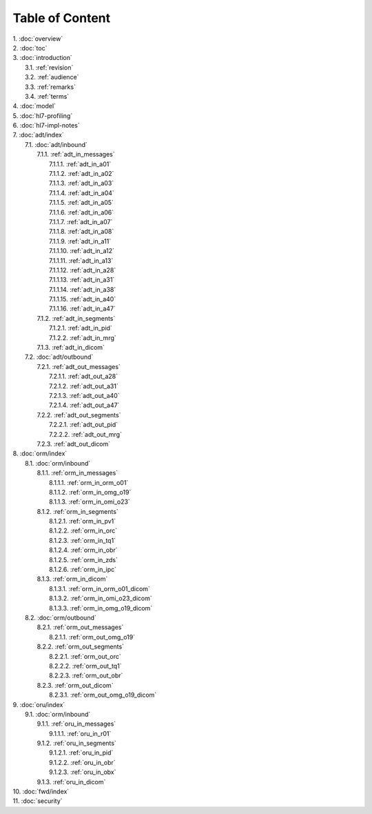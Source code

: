 Table of Content
****************

| 1. :doc:`overview`
| 2. :doc:`toc`
| 3. :doc:`introduction`
|   3.1. :ref:`revision`
|   3.2. :ref:`audience`
|   3.3. :ref:`remarks`
|   3.4. :ref:`terms`
| 4. :doc:`model`
| 5. :doc:`hl7-profiling`
| 6. :doc:`hl7-impl-notes`
| 7. :doc:`adt/index`
|   7.1. :doc:`adt/inbound`
|     7.1.1. :ref:`adt_in_messages`
|       7.1.1.1. :ref:`adt_in_a01`
|       7.1.1.2. :ref:`adt_in_a02`
|       7.1.1.3. :ref:`adt_in_a03`
|       7.1.1.4. :ref:`adt_in_a04`
|       7.1.1.5. :ref:`adt_in_a05`
|       7.1.1.6. :ref:`adt_in_a06`
|       7.1.1.7. :ref:`adt_in_a07`
|       7.1.1.8. :ref:`adt_in_a08`
|       7.1.1.9. :ref:`adt_in_a11`
|       7.1.1.10. :ref:`adt_in_a12`
|       7.1.1.11. :ref:`adt_in_a13`
|       7.1.1.12. :ref:`adt_in_a28`
|       7.1.1.13. :ref:`adt_in_a31`
|       7.1.1.14. :ref:`adt_in_a38`
|       7.1.1.15. :ref:`adt_in_a40`
|       7.1.1.16. :ref:`adt_in_a47`
|     7.1.2. :ref:`adt_in_segments`
|       7.1.2.1. :ref:`adt_in_pid`
|       7.1.2.2. :ref:`adt_in_mrg`
|     7.1.3. :ref:`adt_in_dicom`
|   7.2. :doc:`adt/outbound`
|     7.2.1. :ref:`adt_out_messages`
|       7.2.1.1. :ref:`adt_out_a28`
|       7.2.1.2. :ref:`adt_out_a31`
|       7.2.1.3. :ref:`adt_out_a40`
|       7.2.1.4. :ref:`adt_out_a47`
|     7.2.2. :ref:`adt_out_segments`
|       7.2.2.1. :ref:`adt_out_pid`
|       7.2.2.2. :ref:`adt_out_mrg`
|     7.2.3. :ref:`adt_out_dicom`
| 8. :doc:`orm/index`
|   8.1. :doc:`orm/inbound`
|     8.1.1. :ref:`orm_in_messages`
|       8.1.1.1. :ref:`orm_in_orm_o01`
|       8.1.1.2. :ref:`orm_in_omg_o19`
|       8.1.1.3. :ref:`orm_in_omi_o23`
|     8.1.2. :ref:`orm_in_segments`
|       8.1.2.1. :ref:`orm_in_pv1`
|       8.1.2.2. :ref:`orm_in_orc`
|       8.1.2.3. :ref:`orm_in_tq1`
|       8.1.2.4. :ref:`orm_in_obr`
|       8.1.2.5. :ref:`orm_in_zds`
|       8.1.2.6. :ref:`orm_in_ipc`
|     8.1.3. :ref:`orm_in_dicom`
|       8.1.3.1. :ref:`orm_in_orm_o01_dicom`
|       8.1.3.2. :ref:`orm_in_omi_o23_dicom`
|       8.1.3.3. :ref:`orm_in_omg_o19_dicom`
|   8.2. :doc:`orm/outbound`
|     8.2.1. :ref:`orm_out_messages`
|       8.2.1.1. :ref:`orm_out_omg_o19`
|     8.2.2. :ref:`orm_out_segments`
|       8.2.2.1. :ref:`orm_out_orc`
|       8.2.2.2. :ref:`orm_out_tq1`
|       8.2.2.3. :ref:`orm_out_obr`
|     8.2.3. :ref:`orm_out_dicom`
|       8.2.3.1. :ref:`orm_out_omg_o19_dicom`
| 9. :doc:`oru/index`
|   9.1. :doc:`orm/inbound`
|     9.1.1. :ref:`oru_in_messages`
|       9.1.1.1. :ref:`oru_in_r01`
|     9.1.2. :ref:`oru_in_segments`
|       9.1.2.1. :ref:`oru_in_pid`
|       9.1.2.2. :ref:`oru_in_obr`
|       9.1.2.3. :ref:`oru_in_obx`
|     9.1.3. :ref:`oru_in_dicom`
| 10. :doc:`fwd/index`
| 11. :doc:`security`
